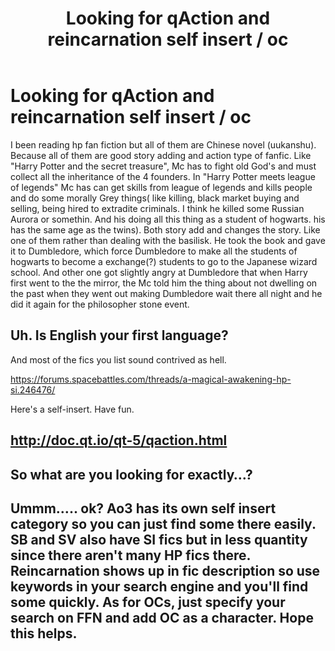 #+TITLE: Looking for qAction and reincarnation self insert / oc

* Looking for qAction and reincarnation self insert / oc
:PROPERTIES:
:Author: Waffensmile
:Score: 6
:DateUnix: 1524242412.0
:DateShort: 2018-Apr-20
:FlairText: Request
:END:
I been reading hp fan fiction but all of them are Chinese novel (uukanshu). Because all of them are good story adding and action type of fanfic. Like "Harry Potter and the secret treasure", Mc has to fight old God's and must collect all the inheritance of the 4 founders. In "Harry Potter meets league of legends" Mc has can get skills from league of legends and kills people and do some morally Grey things( like killing, black market buying and selling, being hired to extradite criminals. I think he killed some Russian Aurora or somethin. And his doing all this thing as a student of hogwarts. his has the same age as the twins). Both story add and changes the story. Like one of them rather than dealing with the basilisk. He took the book and gave it to Dumbledore, which force Dumbledore to make all the students of hogwarts to become a exchange(?) students to go to the Japanese wizard school. And other one got slightly angry at Dumbledore that when Harry first went to the the mirror, the Mc told him the thing about not dwelling on the past when they went out making Dumbledore wait there all night and he did it again for the philosopher stone event.


** Uh. Is English your first language?

And most of the fics you list sound contrived as hell.

[[https://forums.spacebattles.com/threads/a-magical-awakening-hp-si.246476/]]

Here's a self-insert. Have fun.
:PROPERTIES:
:Author: Murphy540
:Score: 4
:DateUnix: 1524263822.0
:DateShort: 2018-Apr-21
:END:


** [[http://doc.qt.io/qt-5/qaction.html]]
:PROPERTIES:
:Author: zerkses
:Score: 1
:DateUnix: 1524242553.0
:DateShort: 2018-Apr-20
:END:


** So what are you looking for exactly...?
:PROPERTIES:
:Author: riddlemethisson
:Score: 1
:DateUnix: 1524264359.0
:DateShort: 2018-Apr-21
:END:


** Ummm..... ok? Ao3 has its own self insert category so you can just find some there easily. SB and SV also have SI fics but in less quantity since there aren't many HP fics there. Reincarnation shows up in fic description so use keywords in your search engine and you'll find some quickly. As for OCs, just specify your search on FFN and add OC as a character. Hope this helps.
:PROPERTIES:
:Author: CloakedDarkness
:Score: 1
:DateUnix: 1524343421.0
:DateShort: 2018-Apr-22
:END:
